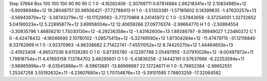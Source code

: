 Step 37664
Box   100 100 100  90 90 90
C    	1    	0    	    -4.16262406	    -2.30768711	     0.67814884	     2.66218341e+12	     2.10834985e+12	    -5.90096948e+12	    19.28048751	    20.98506421	   -27.72788413
H    	1    	0    	    -3.51303381	    -1.57185602	     0.14399835	    -1.47620257e+13	    -3.56942670e+12	    -3.38743279e+12	   -10.17529583	    -3.77270868	     4.24145972
C    	1    	0    	    -3.57843658	    -3.37254001	     1.32732652	     5.04190023e+12	     5.22895877e+12	     3.69958004e+12	    12.40659266	    27.09776374	    -2.99664770
H    	1    	0    	    -2.50894554	    -3.30935796	     1.46856210	     1.75030130e+12	    -4.29236358e+12	    -1.43162600e+13	     1.89246797	    -9.38949027	     1.23460272
C    	1    	0    	    -4.42478432	    -4.18046690	     2.10780102	    -1.08575415e+12	    -5.32749592e+12	     1.87304284e+12	   -11.47479715	   -31.12116840	     8.33762969
H    	1    	0    	    -3.92370963	    -4.96338682	     2.71422741	    -7.45511052e+12	     8.74420270e+12	     1.44464603e+13	    -2.41923408	    -4.86537036	     8.61128280
O    	1    	0    	    -5.67355780	    -4.12297788	     2.05497955	    -3.07910028e+12	    -9.00497972e+11	     1.79818754e+11	     4.47693158	     7.13784702	     3.48295601
O    	1    	0    	    -5.43836258	    -2.14442191	     0.57637666	    -6.22253594e+11	    -3.96985996e+11	    -8.03545888e+11	    -8.59613681	   -13.86996987	    22.13724671
H    	1    	0    	    -5.79852384	    -2.88652551	     1.25347258	     3.55192632e+11	    -4.23607680e+12	     1.70704876e+13	    -5.39101585	     7.79803259	   -17.32064582
